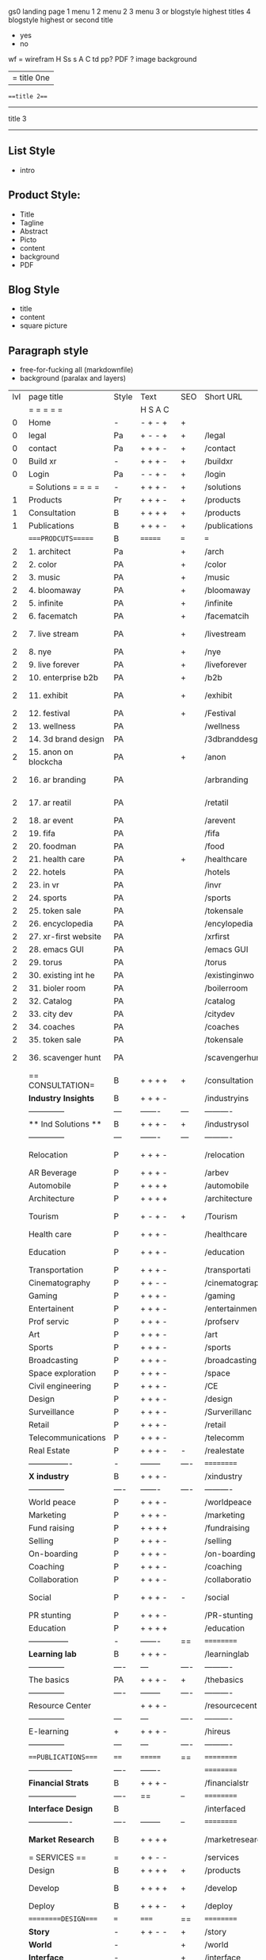  gs0 landing page
 1 menu 1 
 2 menu 2
 3 menu 3 or blogstyle highest titles
 4 blogstyle highest or second title

 + yes
 - no  
wf = wirefram
H
Ss s 
A
C
td 
pp?
PDF  ?
image
background

|= title 0ne 
===title 2===
---------
title 3
---------


** List Style

- intro


** Product Style:

- Title
- Tagline
- Abstract
- Picto
- content
- background
- PDF


** Blog Style

- title
- content
- square picture

** Paragraph style

- free-for-fucking all (markdownfile)
- background (paralax and layers)





 | lvl | page title            | Style | Text     | SEO  | Short URL       | wf   | PDF  | t-d  | pp?   | Background           | image                      | picto | txtbx | cal |   |
 |     | =  =  =  =  =         |       | H S A C  |      |                 |      |      | +    |       |                      |                            |       |       |     |   |
 |   0 | Home                  | -     | - + - +  | +    |                 |      | -    | +    | -     | + polar pink         |                            |       |       |     |   |
 |   0 | legal                 | Pa    | + - - +  | +    | /legal          |      | +    | +    | -     | + sofa               |                            |       |       |     |   |
 |   0 | contact               | Pa    | + + + -  | +    | /contact        |      | -    | +    | -     | + chairs             |                            |       |       |     |   |
 |   0 | Build xr              | -     | + + + -  | +    | /buildxr        |      | -    | +    | -     | -                    |                            |       |       |     |   |
 |   0 | Login                 | Pa    | - - + -  | +    | /login          |      | -    | +    | -     | + woman              |                            |       |       |     |   |
 |     | = Solutions = = = =   | -     | + + + -  | +    | /solutions      |      | -    | +    | -     | + Polar Green        |                            |       |       |     |   |
 |   1 | Products              | Pr    | + + + -  | +    | /products       | ==   | +    | +    | -     | + Inside Torus       |                            |       |       |     |   |
 |   1 | Consultation          | B     | + + + +  | +    | /products       |      | +    | +    | -     | + polar lights       |                            |       |       |     |   |
 |   1 | Publications          | B     | + + + -  | +    | /publications   |      | +    | +    | -     | + polar lights       |                            |       |       |     |   |
 |     | ====PRODCUTS======    | B     | =======  | ===  | ===             | ==   | ==   | ===  | ==    | + Inside Torus       |                            |       |       |     |   |
 |   2 | 1. architect          | Pa    |          | +    | /arch           |      | -    | +    | -     | + bus stop           |                            |       |       |     |   |
 |   2 | 2. color              | PA    |          | +    | /color          |      | -    | +    | -     | + ball + chair       |                            |       |       |     |   |
 |   2 | 3. music              | PA    |          | +    | /music          |      | -    | +    | -     | + viz sound          |                            |       |       |     |   |
 |   2 | 4. bloomaway          | PA    |          | +    | /bloomaway      |      | -    | +    | -     | + in clouds          |                            |       |       |     |   |
 |   2 | 5. infinite           | PA    |          | +    | /infinite       |      | -    | +    | -     | + hallway            |                            |       |       |     |   |
 |   2 | 6. facematch          | PA    |          | +    | /facematcih     |      | -    | +    | +     | + face               |                            |       |       |     |   |
 |   2 | 7. live stream        | PA    |          | +    | /livestream     |      | -    | +    | -     | - globe connected    |                            |       |       |     |   |
 |   2 | 8. nye                | PA    |          | +    | /nye            |      | -    | +    | +     | + balloons           |                            |       |       |     |   |
 |   2 | 9. live forever       | PA    |          | +    | /liveforever    |      | -    | +    | -     | - immortality        |                            |       |       |     |   |
 |   2 | 10. enterprise b2b    | PA    |          | +    | /b2b            |      | -    | +    | -     | - biz2biz            |                            |       |       |     |   |
 |   2 | 11. exhibit           | PA    |          | +    | /exhibit        |      | -    | +    | -     | + underwater tank    |                            |       |       |     |   |
 |   2 | 12. festival          | PA    |          | +    | /Festival       |      | -    | +    | -     | + ??                 |                            |       |       |     |   |
 |   2 | 13. wellness          | PA    |          |      | /wellness       |      | -    | +    | -     | + tree               |                            |       |       |     |   |
 |   2 | 14. 3d brand design   | PA    |          |      | /3dbranddesgi   |      | -    | +    | -     | -  3d model          |                            |       |       |     |   |
 |   2 | 15. anon on blockcha  | PA    |          | +    | /anon           |      | -    | +    | +     | + Eye                |                            |       |       |     |   |
 |   2 | 16. ar branding       | PA    |          |      | /arbranding     |      | -    | +    | -     | - ar on outsde wrld  |                            |       |       |     |   |
 |   2 | 17. ar reatil         | PA    |          |      | /retatil        |      | -    | +    | -     | - purhasing w / ar   |                            |       |       |     |   |
 |   2 | 18. ar event          | PA    |          |      | /arevent        |      | -    | +    | -     | -                    |                            |       |       |     |   |
 |   2 | 19. fifa              | PA    |          |      | /fifa           |      | -    | +    | -     | -                    |                            |       |       |     |   |
 |   2 | 20. foodman           | PA    |          |      | /food           |      | -    | +    | -     | -                    |                            |       |       |     |   |
 |   2 | 21. health care       | PA    |          | +    | /healthcare     |      | -    | +    | -     | - ar health care     |                            |       |       |     |   |
 |   2 | 22. hotels            | PA    |          |      | /hotels         |      | -    | +    | -     | -                    |                            |       |       |     |   |
 |   2 | 23. in vr             | PA    |          |      | /invr           |      | -    | +    | -     | -                    |                            |       |       |     |   |
 |   2 | 24. sports            | PA    |          |      | /sports         |      | -    | +    | -     | -                    |                            |       |       |     |   |
 |   2 | 25. token sale        | PA    |          |      | /tokensale      |      | -    | +    | -     | - crpyt coins        |                            |       |       |     |   |
 |   2 | 26. encyclopedia      | PA    |          |      | /encylopedia    |      | -    | +    | -     | -  info in torus     |                            |       |       |     |   |
 |   2 | 27. xr-first website  | PA    |          |      | /xrfirst        |      | -    | +    | -     | -                    |                            |       |       |     |   |
 |   2 | 28. emacs GUI         | PA    |          |      | /emacs GUI      |      | -    | +    | -     | -                    |                            |       |       |     |   |
 |   2 | 29. torus             | PA    |          |      | /torus          |      | -    | +    | +     | -                    |                            |       |       |     |   |
 |   2 | 30. existing int he   | PA    |          |      | /existinginwo   |      | -    | +    | -     | -                    |                            |       |       |     |   |
 |   2 | 31. bioler room       | PA    |          |      | /boilerroom     |      | -    | +    | -     | + music viz          |                            |       |       |     |   |
 |   2 | 32. Catalog           | PA    |          |      | /catalog        |      | -    | +    | -     | -                    |                            |       |       |     |   |
 |   2 | 33. city dev          | PA    |          |      | /citydev        |      | -    | +    | -     | - city               |                            |       |       |     |   |
 |   2 | 34. coaches           | PA    |          |      | /coaches        |      | -    | +    | -     | -                    |                            |       |       |     |   |
 |   2 | 35. token sale        | PA    |          |      | /tokensale      |      | -    | +    | -     | - crypto cpoins      |                            |       |       |     |   |
 |   2 | 36. scavenger hunt    | PA    |          |      | /scavengerhun   |      | -    | +    | -     | - ar searching land  |                            |       |       |     |   |
 |     | == CONSULTATION=      | B     | + + + +  | +    | /consultation   |      | -    | +    | -     | + polar green        |                            |       |       |     |   |
 |     | *Industry Insights*   | B     | + + + -  |      | /industryins    |      | -    | +    | -     | -                    |                            |       |       |     |   |
 |     | --------------        | ---   | -------  | ---  | ----------      | ---- | ---  |      |       |                      |                            |       |       |     |   |
 |     | ** Ind Solutions **   | B     | + + + -  | +    | /industrysol    |      |      |      |       |                      |                            |       |       |     |   |
 |     | --------------        | ---   | -------  | ---  | ----------      | ---- | ---  |      |       |                      |                            |       |       |     |   |
 |     | Relocation            | P     | + + + -  |      | /relocation     |      | -    | +    | -     | - fish bloomaway2    |                            |       |       |     |   |
 |     | AR Beverage           | P     | + + + -  |      | /arbev          |      | -    | +    |       |                      |                            |       |       |     |   |
 |     | Automobile            | P     | + + + +  |      | /automobile     |      | -    | +    | -     | - concept car        |                            |       |       |     |   |
 |     | Architecture          | P     | + + + +  |      | /architecture   |      | -    | +    | -     | - yu mall            |                            |       |       |     |   |
 |     | Tourism               | P     | + - + -  | +    | /Tourism        |      | -    | +    | -     | - statue of liberty  |                            |       |       |     |   |
 |     | Health care           | P     | + + + -  |      | /healthcare     |      | -    | +    | -     | - ar healthare       |                            |       |       |     |   |
 |     | Education             | P     | + + + -  |      | /education      |      | -    | +    | -     | - greekphilosopher   |                            |       |       |     |   |
 |     | Transportation        | P     | + + + -  |      | /transportati   |      | -    | +    | -     | - traffic highway    |                            |       |       |     |   |
 |     | Cinematography        | P     | + + - -  |      | /cinematograp   |      | -    | +    | -     | - movie reel         |                            |       |       |     |   |
 |     | Gaming                | P     | + + + -  |      | /gaming         |      | -    | +    | -     | - vr haptic s        |                            |       |       |     |   |
 |     | Entertainent          | P     | + + + -  |      | /entertainmen   |      | -    | +    | -     | - concert            |                            |       |       |     |   |
 |     | Prof servic           | P     | + + + -  |      | /profserv       |      | -    | +    | -     | - suit/tie           |                            |       |       |     |   |
 |     | Art                   | P     | + + + -  |      | /art            |      | -    | +    | -     | - canvas             |                            |       |       |     |   |
 |     | Sports                | P     | + + + -  |      | /sports         |      | -    | +    | -     | - athlete sha        |                            |       |       |     |   |
 |     | Broadcasting          | P     | + + + -  |      | /broadcasting   |      | -    | +    | -     | - mic + tower        |                            |       |       |     |   |
 |     | Space exploration     | P     | + + + -  |      | /space          |      | -    | +    | -     | - rocket ship        |                            |       |       |     |   |
 |     | Civil engineering     | P     | + + + -  |      | /CE             |      | -    | +    | -     | - bridge             |                            |       |       |     |   |
 |     | Design                | P     | + + + -  |      | /design         |      | -    | +    | -     | -                    |                            |       |       |     |   |
 |     | Surveillance          | P     | + + + -  |      | /Surverillanc   |      | -    | +    | -     | - eye in sky         |                            |       |       |     |   |
 |     | Retail                | P     | + + + -  |      | /retail         |      | -    | +    | -     | - grab from s        |                            |       |       |     |   |
 |     | Telecommunications    | P     | + + + -  |      | /telecomm       |      | -    | +    | -     | -  devices cn        |                            |       |       |     |   |
 |     | Real Estate           | P     | + + + -  | -    | /realestate     |      | -    | +    | -     | -housig              |                            |       |       |     |   |
 |     | ----------------      | -     | -------- | ---- | ==========      | ==   | -    | ===  | ====  | == =========         |                            |       |       |     |   |
 |     | *X industry*          | B     | + + + -  |      | /xindustry      |      | -    | +    | -     |                      |                            |       |       |     |   |
 |     | --------------        | ----  | -------  | ---- | ----------      | ---- | ---  |      |       |                      |                            |       |       |     |   |
 |     | World peace           | P     | + + + -  |      | /worldpeace     |      | -    | +    | -     | - dove               |                            |       |       |     |   |
 |     | Marketing             | P     | + + + -  |      | /marketing      |      | -    | +    | -     | - charts + medi      |                            |       |       |     |   |
 |     | Fund raising          | P     | + + + +  |      | /fundraising    |      | -    | +    | -     | - chart ->goal       |                            |       |       |     |   |
 |     | Selling               | P     | + + + -  |      | /selling        |      | -    | +    | -     | - transaction        |                            |       |       |     |   |
 |     | On-boarding           | P     | + + + -  |      | /on-boarding    |      | -    | +    | -     | - welcoming          |                            |       |       |     |   |
 |     | Coaching              | P     | + + + -  |      | /coaching       |      | -    | +    | -     | - trainer            |                            |       |       |     |   |
 |     | Collaboration         | P     | + + + -  |      | /collaboratio   |      | -    | +    | -     | - remote coop        |                            |       |       |     |   |
 |     | Social                | P     | + + + -  | -    | /social         |      | -    | +    | -     | - social icons       | rise of social chart       |       |       |     |   |
 |     | PR stunting           | P     | + + + -  |      | /PR-stunting    |      | -    | +    | -     | - garnering att      |                            |       |       |     |   |
 |     | Education             | P     | + + + +  |      | /education      |      | -    | +    | -     | - books on shel      | brain on vr                |       |       |     |   |
 |     | ---------------       | -     | -------  | ==   | ==========      | ==   | -    | ==   | ==    | == =========         |                            |       |       |     |   |
 |     | *Learning lab*        | B     | + + + -  |      | /learninglab    |      | -    | +    | -     | vr wood guy          | dales cone                 |       |       |     |   |
 |     | --------------        | ----  | ---      | ---- | ----------      | ---- | ---  |      |       |                      |                            |       |       |     |   |
 |     | The basics            | PA    | + + + -  | +    | /thebasics      |      | -    | +    | -     | childrens blocks     |                            |       |       |     |   |
 |     | --------------        | ----  | -------- | ---- | ----------      | ---- | ---  |      |       |                      |                            |       |       |     |   |
 |     | Resource Center       |       | + + + -  |      | /resourcecent   |      | -    | +    | +     |                      |                            |       |       |     |   |
 |     | --------------        | ---   | ---      | ---- | ----------      | ---- | ---  |      |       |                      |                            |       |       |     |   |
 |     | E-learning            | +     | + + + -  |      | /hireus         |      |      |      |       |                      |                            |       |       |     |   |
 |     | --------------        | ---   | ---      | ---- | ----------      | ---- | ---  |      |       |                      |                            |       |       |     |   |
 |     | ===PUBLICATIONS====   | ====  | =======  | ==   | ==========      | ==   | -    | ==   | ====  | ======               |                            |       |       |     |   |
 |     | -----------------     | ----  | -------  |      | ==========      | ==   | ==   | ==   | ===   | ======               |                            |       |       |     |   |
 |     | *Financial Strats*    | B     | + + + -  |      | /financialstr   |      | -    | +    | +     |                      |                            |       |       |     |   |
 |     | ------------------    | ----  | ==       | --   | ==========      | ==   | -    | ==   | ==    | ======               |                            |       |       |     |   |
 |     | *Interface Design*    | B     |          |      | /interfaced     |      | -    | +    | -     |                      |                            |       |       |     |   |
 |     | ----------------      | ----  | -------- | --   | ==========      | ==   | -    | ==   | ==    | ======               |                            |       |       |     |   |
 |     | *Market Research*     | B     | + + + +  |      | /marketresearch |      | -    | +    | +     |                      | adopt chart, headset sales |       |       |     |   |
 |     | = SERVICES  ==        | =     | + + - -  |      | /services       |      | -    | +    |       |                      |                            |       |       |     |   |
 |     | Design                | B     | + + + +  | +    | /products       |      | -    | +    | -     |                      |                            |       |       |     |   |
 |     | Develop               | B     | + + + +  | +    | /develop        |      | -    | +    | -     |                      | game engine diag, ge TA    |       |       |     |   |
 |     | Deploy                | B     | + + + -  | +    | /deploy         |      | -    | +    | -     | rocket launch        |                            |       |       |     |   |
 |     | =========DESIGN====   | ===   | =====    | ==   | ==========      | ==   | ==   | ==   | -     |                      |                            |       |       |     |   |
 |     | *Story*               | -     | + + - -  | +    | /story          |      | -    | +    | -     |                      |                            |       |       |     |   |
 |     | *World*               | -     |          | +    | /world          |      | -    | +    | -     |                      |                            |       |       |     |   |
 |     | *Interface*           | -     |          | +    | /interface      |      | -    | +    | -     |                      |                            | o     |       |     |   |
 |     | *Sketch*              | -     | + + - -  |      | /sketch         |      | -    | +    | -     |                      |                            |       |       |     |   |
 |     | *Storyboard *         | -     | + + - -  |      | /storyboard     |      | -    | +    | -     |                      |                            |       |       |     |   |
 |     | *Script*              | -     | + + - -  |      | /script         |      | -    | +    | -     |                      |                            |       |       |     |   |
 |     | *Model*               | -     | + + - -  |      | /model          |      | -    | +    | -     |                      |                            |       |       |     |   |
 |     | ==========DEVELOP===  | -     | + + + -  | ==   | ==========      | ==   | ==   | ==   | ==    |                      | game engine                |       |       |     |   |
 |     | ------------------    | ----  | -------- |      | -----------     |      | -    | +    | -     |                      |                            |       |       |     |   |
 |     | *Program*             | +     | + + + -  | +    | /program        |      | -    | +    | -     | - wave of dots       | Game Engine                |       |       |     |   |
 |     | --------------        | ---   | -------- | ---  | ----------      | ---- | ---- |      | -     |                      |                            |       |       |     |   |
 |     | Web XR                | -     | + - - -  |      | /webxr          |      | -    | +    | -     | - beakers with code  |                            |       |       |     |   |
 |     | Physics engine        | -     | + - - -  |      | /physicsengine  |      | -    | +    | -     | - steve eatin chps   |                            |       |       |     |   |
 |     | Code                  | -     | + + + -  |      | /code           |      | -    |      | -     |                      |                            |       |       |     |   |
 |     | AI                    | -     | + + + +  | +    | /ai             |      | -    | +    | -     | - robot              |                            |       |       |     |   |
 |     | Spatial os            | -     | + - - -  |      | /spatialos      |      | -    | +    | -     | - room scale vr      |                            |       |       |     |   |
 |     | Biometrics            | -     | + + + -  |      | /biometrics     |      | -    | +    | -     |                      |                            |       |       |     |   |
 |     | Cryptocurrencies      | -     | + + + -  | +    | /cryptocurrency |      | -    |      | -     | - crpyotocoin        |                            |       |       |     |   |
 |     | Finite State Machines | -     | + + + -  | +    | /fsm            |      | -    | +    | -     | - avatar             |                            |       |       |     |   |
 |     | -------------         | ----  | -------- |      | --------------- | ---- | ---- | ---- | ----- | -----------------    | -------------------------  | ----- |       |     |   |
 |     | *Produce*             | +     | + + + -  |      | /produce        |      | -    | +    | -     | - wave of abstract   |                            |       |       |     |   |
 |     | --------------        | ---   | -------- | ---  | --------------- | ---- | ---- | ---- | ----- | -------------------- | ---                        |       |       |     |   |
 |     | Live Stream           | -     | + + + +  | +    | /livestram      |      | -    | +    | -     | virtual concert      |                            |       |       |     |   |
 |     | 3D audio              | -     | + + - -  | +    | /3daudio        |      | -    | +    | -     |                      |                            |       |       |     |   |
 |     | Haptics               | -     | + + + -  |      | /haptics        |      | -    | +    | -     |                      |                            |       |       |     |   |
 |     | Volumetric            | -     | + + + -  |      | /columetric     |      | -    | +    | -     |                      |                            |       |       |     |   |
 |     | Photogrammetry        | -     | + + + -  |      | /photogrammet   |      | -    | +    | -     |                      |                            |       |       |     |   |
 |     | 360 video             | -     | + + + -  | +    | /360video       |      | -    | +    | -     |                      |                            |       |       |     |   |
 |     | Robotics              | -     | + + + -  |      | /robotics       |      | -    | +    | -     |                      |                            |       |       |     |   |
 |     | Holograms             | -     | + + + -  |      | /holograms      |      | -    | +    | -     |                      |                            |       |       |     |   |
 |     | Projection Mapping    | -     | + + + -  |      | /projectionma   |      | -    | +    | -     |                      |                            |       |       |     |   |
 |     | Optical Tracing       | -     | + + + -  |      | /opticaltrack   |      | -    | +    | -     |                      |                            |       |       |     |   |
 |     | Motion Capture        | -     | + + + -  |      | /motioncaptur   |      | -    | +    | -     |                      |                            |       |       |     |   |
 |     | Emotion Recognition   | -     | + + + -  |      | /emotionrecog   |      | -    | +    | -     |                      |                            |       |       |     |   |
 |     | Microarchitectures    | -     | + + + -  |      | /microarchite   |      | -    | +    | -     |                      |                            |       |       |     |   |
 |     | -----------------     | ---   | -------- |      | -----------     |      | -    | +    | -     |                      |                            |       |       |     |   |
 |     | *Netowrk*             | +     | + + + -  |      | /Network        |      | -    | +    | -     | wave of humminbirds  |                            |       |       |     |   |
 |     | --------------        | ---   | -------- | ---  | ----------      | ---- | ---  |      |       |                      |                            |       |       |     |   |
 |     | Live Stream           | -     | + + + -  | *    | /livestream     |      | -    | +    | -     |                      |                            |       |       |     |   |
 |     | Cloud Computing       | -     | + + + -  | *    | /cloudcomputi   |      | -    | +    | -     |                      |                            |       |       |     |   |
 |     | Blockchain            | -     | + + + -  | *    | /blockchain     |      | -    | +    | -     |                      |                            |       |       |     |   |
 |     | P2P                   | -     | + + + -  |      | /p2p            |      | -    | +    | -     |                      |                            |       |       |     |   |
 |     | IoT                   | -     | + + + -  |      | /iot            |      | -    | +    |       |                      |                            |       |       |     |   |
 |     | ======DEPLOY=         | +     | ======== | ==   | ==========      | ==   | -    | ===  | -     |                      |                            |       |       |     |   |
 |     | Testing               | -     | + + + -  |      | /testing        |      | -    | +    | -     |                      |                            |       |       |     |   |
 |     | --------------        | ---   | -------- | ---  | ----------      | ---- | ---- | ===  |       |                      |                            |       |       |     |   |
 |     | Distribution          | -     | + + + -  |      | /distribution   |      | +    | +    | -     | buffet of media      |                            |       |       |     |   |
 |     | --------------        | ---   | ---      | ---  | ----------      | ---- | ---- | ===  |       |                      |                            |       |       |     |   |
 |     | Promotion             | -     |          |      | /promotion      |      | -    | +    | -     | mega phone           |                            |       |       |     |   |
 |     | Publishing            | -     | +        |      | /publishing     |      | -    | +    | -     | printing press       |                            |       |       |     |   |
 |     | Activation            | -     | +        |      | /activation     |      | -    | +    | -     |                      |                            |       |       |     |   |
 |     | Audiences             | -     | + + + -  |      | /audiences      |      | -    | +    |       |                      |                            |       |       |     |   |
 |     | Advertise             | -     |          |      | /productions    |      | -    | +    |       |                      |                            |       |       |     |   |
 |     | --------------        | ---   | ---      | ---  | ----------      | ---- | ---- | ===  |       |                      |                            |       |       |     |   |
 |     | Review                | +     |          |      | /review         |      | -    | +    |       |                      |                            |       |       |     |   |
 |     | --------------        | ---   | ---      | ---  | ----------      | ---- | ---- | ===  |       |                      |                            |       |       |     |   |
 |     | =  NOVA XR     = = =  |       |          |      | /novaxr         |      | -    | +    |       |                      |                            |       |       |     |   |
 |     | --------------        | ---   | ---      | ---  | ----------      | ---- | ---- | ---- |       |                      |                            |       |       |     |   |
 |     | Who We Are            | -     |          |      | /whoweare       |      | -    | +    |       |                      |                            |       |       |     |   |
 |     | Partnerships          | -     |          |      | /partnerships   |      | -    | +    |       |                      |                            |       |       |     |   |
 |     | Find Us               | -     |          |      | /findus         |      | -    | +    |       |                      |                            |       |       |     |   |
 |     | =WHO WE ARE=          | -     | ======   | ==   | ===========     | ===  | -    | ===  | ====  |                      |                            |       |       |     |   |
 |     | --------------        | ---   | -------  | ---  | ----------      | ---- | ---- | ===  |       |                      |                            |       |       |     |   |
 |     | About Us *            | -     | + + + -  |      | /aboutus        |      | +    | +    |       |                      |                            |       |       |     |   |
 |     | --------------        | ---   | ---      | ---  | ----------      | ---- | ---- | ===  |       |                      |                            |       |       |     |   |
 |     | Lab Live   *          | +     |          |      | /lablive        |      | -    | +    |       |                      |                            |       |       |     |   |
 |     | --------------        | ---   | ---      | ---  | ----------      | ---- | ---- | ===  |       |                      |                            |       |       |     |   |
 |     | Remote OS             | -     |          |      | /remoteos       |      | -    | +    |       |                      |                            |       |       |     |   |
 |     | Father of VR          | -     |          |      | /fatherofvr     |      | -    | +    |       |                      |                            |       |       |     |   |
 |     | Gitblog               | -     |          |      | /gitblog        |      | -    | +    |       |                      |                            |       |       |     |   |
 |     | --------------        | ---   | ---      | ---  | ----------      | ---- | ---  | ===  |       |                      |                            |       |       |     |   |
 |     | Community *           | -     | +        | ==   | ==========      | ==   | ===  | ===  | ====  |                      |                            |       |       |     |   |
 |     | --------------        | ---   | ---      | ---  | ----------      | ---- | ---  | ===  |       |                      |                            |       |       |     |   |
 |     | Philanthr             | -     | +        |      | /philanthropy   |      | -    | +    |       |                      |                            |       |       |     |   |
 |     | Philosophy            | -     | +        |      | /philosophy     |      | -    | +    |       | rocks                |                            |       |       |     |   |
 |     | Shouts                | -     | +        |      | /shouts         |      | -    | +    |       |                      |                            |       |       |     |   |
 |     | Rent room             | -     | +        |      | /rentroom       |      | -    | +    |       |                      | nova office spae           |       |       |     |   |
 |     | Photoshoot            | -     | +        |      | /photoshoot     |      | -    | +    |       |                      |                            |       |       |     |   |
 |     | ===PARTNERSHIP        | -     | ======   | ==   | ==========      | ==   | -    | ==   | ====  |                      |                            |       |       |     |   |
 |     | --------------        | ---   | -------  | ---  | ----------      | ---- | ---  | ---  | ===   |                      |                            |       |       |     |   |
 |     | *Productions*         | -     | + + + -  |      | /productions    |      | -    | +    |       |                      |                            |       |       |     |   |
 |     | --------------        | ---   | -------  | ---  | ----------      | ---- | ---  | ---  | ===   |                      |                            |       |       |     |   |
 |     | ** Archives **        | +     | + + + -  |      | /archives       |      | +    | +    |       |                      |                            |       |       |     |   |
 |     | ----------------      | ---   | -------  |      | -------------   |      | ---- | +    |       |                      |                            |       |       |     |   |
 |     | Hard Rock             | -     | + + + +  |      | /hardrock       |      | -    | +    |       |                      |                            |       |       |     |   |
 |     | Taiwa                 | -     | + + + -  |      | /taiwan         |      | -    | +    |       |                      |                            |       |       |     |   |
 |     | Australia             | -     | + + + -  |      | /australia      |      | -    | +    |       |                      |                            |       |       |     |   |
 |     | Kelly                 | -     | + + + -  |      | /kelly          |      | -    | +    |       |                      |                            |       |       |     |   |
 |     | Live Nation           | -     | + + + -  |      | /livenation     |      | -    | +    |       |                      |                            |       |       |     |   |
 |     | Italian Trade Agency  | -     | + + + -  |      | /italiatrade    |      | -    | +    |       |                      |                            |       |       |     |   |
 |     | Go Ahead Tours        | -     | + + + -  |      | /goahead        |      | -    | +    |       |                      |                            |       |       |     |   |
 |     | Hawian Airlines       | -     | + + + -  |      | /hawianair      |      | -    | +    |       |                      |                            |       |       |     |   |
 |     | Cayman Islands        | -     | + + + -  |      | /cayman         |      | -    | +    |       |                      |                            |       |       |     |   |
 |     | Beam                  | -     | + + + -  |      | /beam           |      | -    | +    |       |                      |                            |       |       |     |   |
 |     | ----------------      | ---   | -------  |      | -------------   |      | ---- | +    |       |                      |                            |       |       |     |   |
 |     | ** Live **            | +     | + + + -  |      | /live           |      | +    | +    |       |                      |                            |       |       |     |   |
 |     | ----------------      | ---   | -------  |      | -------------   |      | ---- | +    |       |                      |                            |       |       |     |   |
 |     | Con Body              | -     | + + + -  |      | /conbody        |      | +    | +    |       |                      | live stream content        |       |       |     |   |
 |     | NYE                   | -     | + + + -  |      | /nye            |      | -    | +    |       |                      |                            |       |       |     |   |
 |     | Ethiopia              | -     | + + + -  |      | /ethiopia       |      | -    | +    |       |                      | photogrammetry             |       |       |     |   |
 |     | Paris                 | -     | + + + -  |      | /paris          |      | -    | +    |       |                      | photogrammtery             |       |       |     |   |
 |     | July 4th BBQ          | -     | + + + -  |      | /4thjuly        |      | +    | +    |       |                      | live stream content        |       |       |     |   |
 |     | ----------------      |       | -------  |      | -------------   |      | ---- | +    |       |                      |                            |       |       |     |   |
 |     | ** Up Coming **       | +     | + + + -  |      | /upcoming       |      | +    | +    |       |                      |                            |       |       |     |   |
 |     | ----------------      | ---   | -------  |      | -------------   |      | ---- | +    |       |                      |                            |       |       |     |   |
 |     | NYE                   | -     | + - - -  |      | /nye2019        |      | -    | +    |       |                      |                            |       |       |     |   |
 |     | mardi gras            | -     | + - - -  |      | /mardigras      |      | -    | +    |       | masquerade           |                            |       |       |     |   |
 |     | 4th july              | -     | + - - -  |      | /4thjuly        |      | -    | +    |       | fireworks            |                            |       |       |     |   |
 |     | holi                  | -     | + - - -  |      | /holi           |      | -    | +    |       | rainbow colorful     |                            |       |       |     |   |
 |     | san fermin            | -     | + - - -  |      | /san-fermin     |      | -    | +    |       | toros                |                            |       |       |     |   |
 |     | oktober fest          | -     | + - - -  |      | /oktoberfest    |      | -    | +    |       | beer                 |                            |       |       |     |   |
 |     | songkran              | -     | + - - -  |      | /songkran       |      | -    | +    |       | water fight          |                            |       |       |     |   |
 |     | full moon             | -     | + - - -  |      | /fullmoon       |      | -    | +    |       | full moon party      |                            |       |       |     |   |
 |     | ----------------      | ---   | -------  |      | -------------   |      | ---- | +    |       |                      |                            |       |       |     |   |
 |     | *Partners*            |       | + + + -  |      | /partners       |      | -    | +    |       |                      |                            |       |       |     |   |
 |     | ----------------      | ---   | -------  |      | -------------   |      |      | +    |       |                      |                            |       |       |     |   |
 |     | Studios and Labs      | -     | + + + -  | +    | /studios        |      | -    | +    |       |                      |                            |       | +     | -   |   |
 |     | Investor              | +     | + + + -  |      | /investor       |      | -    | +    |       |                      |                            |       |       |     |   |
 |     | Producer              | -     | + + + -  |      | /producer       |      | -    | +    |       |                      |                            |       | +     | +   |   |
 |     | Sponsor               | +     | + + + -  |      | /sponsor        |      | -    | +    |       |                      |                            |       | +     | +   |   |
 |     | ----------------      | ---   | -------  |      | -------------   |      | ---- | +    |       |                      |                            |       |       |     |   |
 |     | * Career *            | +     | + + + -  |      | /careers        |      | +    | +    |       |                      |                            |       | +     | +   |   |
 |     | ----------------      | ---   | -------  |      | -------------   |      | ---- | +    |       |                      |                            |       | ====  | === |   |
 |     | Developer             | -     | + + + -  |      | /developer      |      | -    | +    |       |                      |                            |       | +     | +   |   |
 |     | Designer              | -     | + + + -  |      | /designer       |      | -    | +    |       |                      |                            |       | +     | +   |   |
 |     | Apprentice            | -     | + + + -  |      | /apprentice     |      | -    | +    |       |                      |                            |       | +     | +   |   |
 |     | Freelance             | -     | + + + -  |      | /freelance      |      | -    | +    |       |                      |                            |       | +     | +   |   |
 |     | Volunteer             | -     | + + + -  | +    | /volunteer      |      | -    | +    |       | people helping       |                            |       | +     | +   |   |
 |     | =Find Us=             | -     | + + - -  |      | /findus         |      | -    | +    |       |                      |                            |       | +     | +   |   |


** 
* more


 | == | ==Novacognito== | - | + |   | /novacognito  |   | - |   |   |      |   |   |   |   |
 |  1 | Money           | - | + |   | /money        |   | - |   |   |      |   |   |   |   |
 |  1 | Team Access     | - | + |   | /teamaccess   |   | - |   |   |      |   |   |   |   |
 |    | Payment         |   |   |   |               |   |   |   |   |      |   |   |   |   |
 |  1 | Creative Specs  | - | + |   | /creativespec |   | - |   |   |      |   |   |   |   |
 |    | Member          | - | + |   | /membership   |   | - | + |   | safe |   |   |   |   |

 | === | ==Future prod=       | -    | +       |     | /futurepro    |    | -   |     |      |                |       |   |   |   |
 | 4   | NYE                  | -    | +       |     | /nye2019      |    | -   |     |      |                |       |   |   |   |
 | 4   | mardi gras           | -    | +       |     | /mardigras    |    | -   |     |      |                |       |   |   |   |
 | 4   | 4th july             | -    | +       |     | /4thjuly      |    | -   |     |      |                |       |   |   |   |
 | 4   | holi                 | -    | +       |     | /holi         |    | -   |     |      |                |       |   |   |   |
 | 4   | san fermin           | -    | +       |     | /san-fermin   |    | -   |     |      |                |       |   |   |   |
 | 4   | oktober fest         | -    | +       |     | /oktoberfest  |    | -   |     |      |                |       |   |   |   |
 | 4   | songkran             | -    | +       |     | /songkran     |    | -   |     |      |                |       |   |   |   |
 | 4   | full moon            | -    | +       |     | /fullmoon     |    | -   |     |      |                |       |   |   |   |


| 4L | *Interface Design* | - |   |   |             |   | - |   | - |   |   |   |   |   |   |
|    | Remote OS          | - |   |   | /remoteos   |   | - |   | - |   |   |   |   |   |   |
|    | nova - mode        | - |   |   | /novamode   |   | - |   | - |   |   |   |   |   |   |
|    | Live Streaming     | - |   |   | /livestream |   | - |   | - |   |   |   |   |   |   |
|    |                    |   |   |   |             |   |   |   |   |   |   |   |   |   |   |
